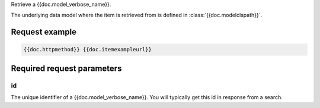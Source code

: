 Retrieve a {{doc.model_verbose_name}}.

The underlying data model where the item is retrieved from is defined in :class:`{{doc.modelclspath}}`.


Request example
################

.. code-block:: javascript

    {{doc.httpmethod}} {{doc.itemexampleurl}}



Required request parameters
###########################

id
--------------

The unique identifier of a {{doc.model_verbose_name}}. You will typically get
this id in response from a search.
